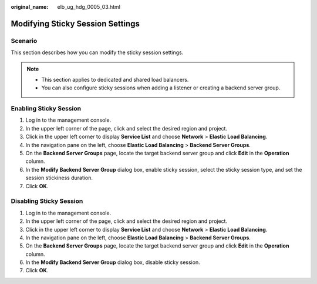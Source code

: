 :original_name: elb_ug_hdg_0005_03.html

.. _elb_ug_hdg_0005_03:

Modifying Sticky Session Settings
=================================

Scenario
--------

This section describes how you can modify the sticky session settings.

.. note::

   -  This section applies to dedicated and shared load balancers.
   -  You can also configure sticky sessions when adding a listener or creating a backend server group.

Enabling Sticky Session
-----------------------

#. Log in to the management console.
#. In the upper left corner of the page, click |image1| and select the desired region and project.
#. Click |image2| in the upper left corner to display **Service List** and choose **Network** > **Elastic Load Balancing**.
#. In the navigation pane on the left, choose **Elastic Load Balancing** > **Backend Server Groups**.
#. On the **Backend Server Groups** page, locate the target backend server group and click **Edit** in the **Operation** column.
#. In the **Modify Backend Server Group** dialog box, enable sticky session, select the sticky session type, and set the session stickiness duration.
#. Click **OK**.

Disabling Sticky Session
------------------------

#. Log in to the management console.
#. In the upper left corner of the page, click |image3| and select the desired region and project.
#. Click |image4| in the upper left corner to display **Service List** and choose **Network** > **Elastic Load Balancing**.
#. In the navigation pane on the left, choose **Elastic Load Balancing** > **Backend Server Groups**.
#. On the **Backend Server Groups** page, locate the target backend server group and click **Edit** in the **Operation** column.
#. In the **Modify Backend Server Group** dialog box, disable sticky session.
#. Click **OK**.

.. |image1| image:: /_static/images/en-us_image_0000001747739624.png
.. |image2| image:: /_static/images/en-us_image_0000001747739748.png
.. |image3| image:: /_static/images/en-us_image_0000001747739624.png
.. |image4| image:: /_static/images/en-us_image_0000001747739748.png
